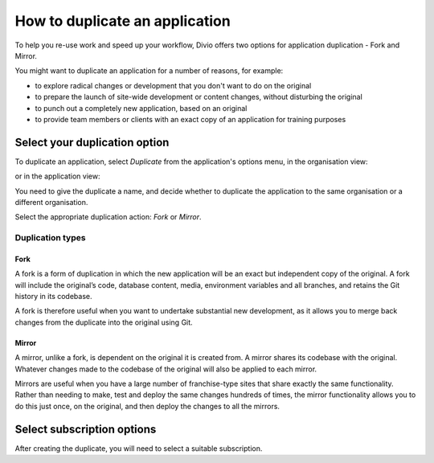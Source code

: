 .. _how-to-duplicate-project:

How to duplicate an application
===============================

To help you re-use work and speed up your workflow, Divio offers two options for application duplication - Fork
and Mirror.

You might want to duplicate an application for a number of reasons, for example:

* to explore radical changes or development that you don't want to do on the original
* to prepare the launch of site-wide development or content changes, without disturbing the original
* to punch out a completely new application, based on an original
* to provide team members or clients with an exact copy of an application for training purposes


.. _how-to-duplicate-project-options:

Select your duplication option
------------------------------

To duplicate an application, select *Duplicate* from the application's options menu, in the organisation view:

.. image:: /images/guides/options-menu-organisations-view.png
   :alt: 'options menu'
   :width: 685

or in the application view:

.. image:: /images/guides/options-menu-project-view.png
   :alt: 'options menu'
   :width: 690

You need to give the duplicate a name, and decide whether to duplicate the application to the same organisation or a
different organisation.

Select the appropriate duplication action: *Fork* or *Mirror*.

.. _duplication-types:

Duplication types
~~~~~~~~~~~~~~~~~~~


Fork
^^^^

A fork is a form of duplication in which the new application will be an exact but independent copy of the original. A 
fork will include the original’s code, database content, media, environment variables and all branches,  and retains 
the Git history in its codebase. 

A fork is therefore useful when you want to undertake substantial new development, as it allows you to merge back
changes from the duplicate into the original using Git.



Mirror
^^^^^^

A mirror, unlike a fork, is dependent on the original it is created from. A mirror shares its codebase with
the original.  Whatever changes made to the codebase of the original will also be applied to each mirror.

Mirrors are useful when you have a large number of franchise-type sites that share exactly the same functionality.
Rather than needing to make, test and deploy the same changes hundreds of times, the mirror functionality allows you to
do this just once, on the original, and then deploy the changes to all the mirrors.


Select subscription options
---------------------------

After creating the duplicate, you will need to select a suitable subscription.
